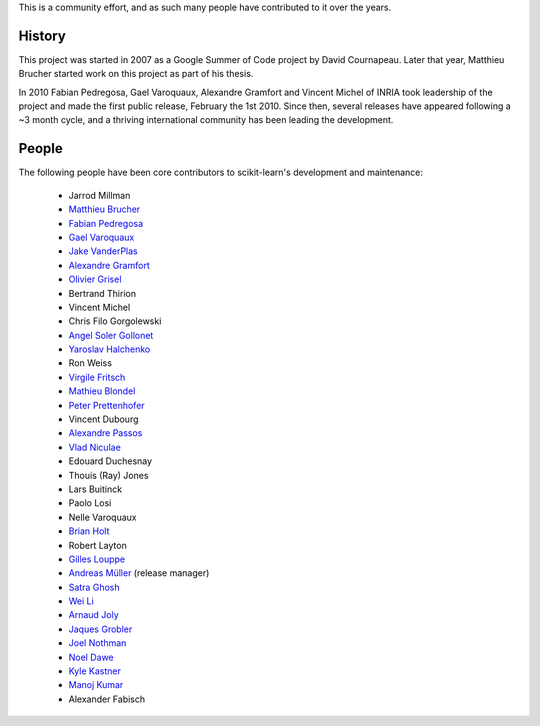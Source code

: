 .. -*- mode: rst -*-


This is a community effort, and as such many people have contributed
to it over the years.

History
-------

This project was started in 2007 as a Google Summer of Code project by
David Cournapeau. Later that year, Matthieu Brucher started work on
this project as part of his thesis.

In 2010 Fabian Pedregosa, Gael Varoquaux, Alexandre Gramfort and Vincent
Michel of INRIA took leadership of the project and made the first public
release, February the 1st 2010. Since then, several releases have appeared
following a ~3 month cycle, and a thriving international community has
been leading the development.

People
------

.. hlist::

  * David Cournapeau
The following people have been core contributors to scikit-learn's development and maintenance:

  * Jarrod Millman

  * `Matthieu Brucher <http://matt.eifelle.com/>`_

  * `Fabian Pedregosa <http://fseoane.net/blog/>`_

  * `Gael Varoquaux <http://gael-varoquaux.info/blog/>`_

  * `Jake VanderPlas <http://www.astro.washington.edu/users/vanderplas/>`_

  * `Alexandre Gramfort <http://alexandre.gramfort.net>`_

  * `Olivier Grisel <http://twitter.com/ogrisel>`_

  * Bertrand Thirion

  * Vincent Michel

  * Chris Filo Gorgolewski

  * `Angel Soler Gollonet <http://webylimonada.com>`_

  * `Yaroslav Halchenko <http://www.onerussian.com/>`_

  * Ron Weiss

  * `Virgile Fritsch
    <http://parietal.saclay.inria.fr/Members/virgile-fritsch>`_

  * `Mathieu Blondel <http://mblondel.org>`_

  * `Peter Prettenhofer
    <http://sites.google.com/site/peterprettenhofer/>`_

  * Vincent Dubourg

  * `Alexandre Passos <http://atpassos.posterous.com>`_

  * `Vlad Niculae <http://vene.ro>`_

  * Edouard Duchesnay

  * Thouis (Ray) Jones

  * Lars Buitinck

  * Paolo Losi

  * Nelle Varoquaux

  * `Brian Holt <http://info.ee.surrey.ac.uk/Personal/B.Holt/>`_

  * Robert Layton

  * `Gilles Louppe <http://www.montefiore.ulg.ac.be/~glouppe>`_

  * `Andreas Müller <http://peekaboo-vision.blogspot.com>`_ (release manager)

  * `Satra Ghosh <http://www.mit.edu/~satra>`_

  * `Wei Li <http://kuantkid.github.com>`_

  * `Arnaud Joly <http://www.ajoly.org>`_

  * `Jaques Grobler <https://github.com/jaquesgrobler>`_
  
  * `Joel Nothman <http://joelnothman.com>`_
  
  * `Noel Dawe <http://noel.dawe.me>`_
  
  * `Kyle Kastner <http://kastnerkyle.github.io>`_
  
  * `Manoj Kumar <https://manojbits.wordpress.com>`_
  
  * Alexander Fabisch
  
